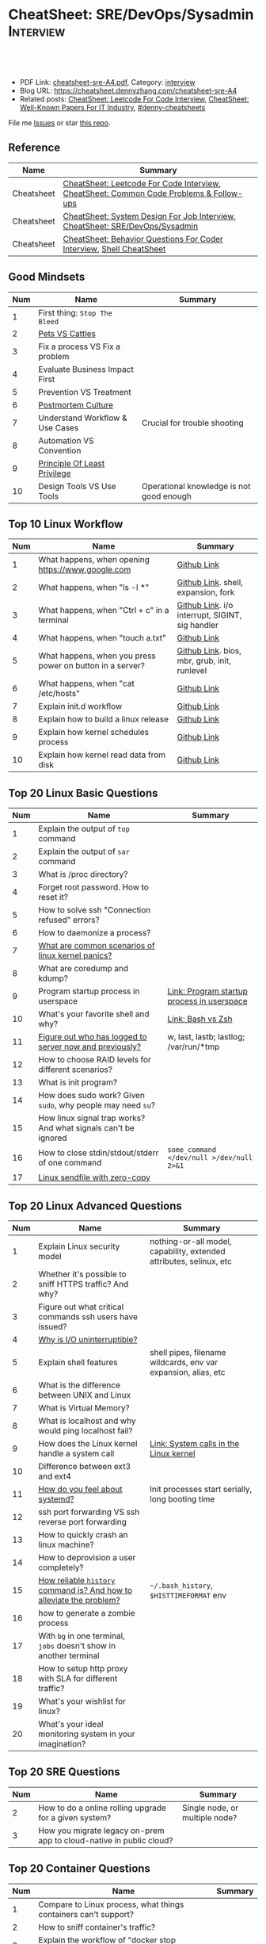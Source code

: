 * CheatSheet: SRE/DevOps/Sysadmin                                 :Interview:
:PROPERTIES:
:type:     interview
:export_file_name: cheatsheet-sre-A4.pdf
:END:

#+BEGIN_HTML
<a href="https://github.com/dennyzhang/cheatsheet.dennyzhang.com/tree/master/cheatsheet-sre-A4"><img align="right" width="200" height="183" src="https://www.dennyzhang.com/wp-content/uploads/denny/watermark/github.png" /></a>
<div id="the whole thing" style="overflow: hidden;">
<div style="float: left; padding: 5px"> <a href="https://www.linkedin.com/in/dennyzhang001"><img src="https://www.dennyzhang.com/wp-content/uploads/sns/linkedin.png" alt="linkedin" /></a></div>
<div style="float: left; padding: 5px"><a href="https://github.com/dennyzhang"><img src="https://www.dennyzhang.com/wp-content/uploads/sns/github.png" alt="github" /></a></div>
<div style="float: left; padding: 5px"><a href="https://www.dennyzhang.com/slack" target="_blank" rel="nofollow"><img src="https://www.dennyzhang.com/wp-content/uploads/sns/slack.png" alt="slack"/></a></div>
</div>

<br/><br/>
<a href="http://makeapullrequest.com" target="_blank" rel="nofollow"><img src="https://img.shields.io/badge/PRs-welcome-brightgreen.svg" alt="PRs Welcome"/></a>
#+END_HTML

- PDF Link: [[https://github.com/dennyzhang/cheatsheet.dennyzhang.com/blob/master/cheatsheet-sre-A4/cheatsheet-sre-A4.pdf][cheatsheet-sre-A4.pdf]], Category: [[https://cheatsheet.dennyzhang.com/category/interview/][interview]]
- Blog URL: https://cheatsheet.dennyzhang.com/cheatsheet-sre-A4
- Related posts: [[https://cheatsheet.dennyzhang.com/cheatsheet-leetcode-A4][CheatSheet: Leetcode For Code Interview]], [[https://cheatsheet.dennyzhang.com/cheatsheet-paper-A4][CheatSheet: Well-Known Papers For IT Industry]], [[https://github.com/topics/denny-cheatsheets][#denny-cheatsheets]]

File me [[https://github.com/dennyzhang/cheatsheet.dennyzhang.com/issues][Issues]] or star [[https://github.com/dennyzhang/cheatsheet.dennyzhang.com][this repo]].
** Reference
| Name       | Summary                                                                                |
|------------+----------------------------------------------------------------------------------------|
| Cheatsheet | [[https://cheatsheet.dennyzhang.com/cheatsheet-leetcode-A4][CheatSheet: Leetcode For Code Interview]], [[https://cheatsheet.dennyzhang.com/cheatsheet-followup-A4][CheatSheet: Common Code Problems & Follow-ups]] |
| Cheatsheet | [[https://cheatsheet.dennyzhang.com/cheatsheet-systemdesign-A4][CheatSheet: System Design For Job Interview]], [[https://cheatsheet.dennyzhang.com/cheatsheet-sre-A4][CheatSheet: SRE/DevOps/Sysadmin]]           |
| Cheatsheet | [[https://cheatsheet.dennyzhang.com/cheatsheet-behavior-A4][CheatSheet: Behavior Questions For Coder Interview]], [[https://cheatsheet.dennyzhang.com/cheatsheet-shell-A4][Shell CheatSheet]]                   |
** Good Mindsets
| Num | Name                            | Summary                                  |
|-----+---------------------------------+------------------------------------------|
|   1 | First thing: =Stop The Bleed=   |                                          |
|   2 | [[http://cloudscaling.com/blog/cloud-computing/the-history-of-pets-vs-cattle/][Pets VS Cattles]]                 |                                          |
|   3 | Fix a process VS Fix a problem  |                                          |
|   4 | Evaluate Business Impact First  |                                          |
|   5 | Prevention VS Treatment         |                                          |
|   6 | [[https://landing.google.com/sre/sre-book/chapters/postmortem-culture/][Postmortem Culture]]              |                                          |
|   7 | Understand Workflow & Use Cases | Crucial for trouble shooting             |
|   8 | Automation VS Convention        |                                          |
|   9 | [[https://en.wikipedia.org/wiki/Principle_of_least_privilege][Principle Of Least Privilege]]    |                                          |
|  10 | Design Tools VS Use Tools       | Operational knowledge is not good enough |
#+TBLFM: $1=@-1$1+1;N
** Top 10 Linux Workflow
| Num | Name                                                      | Summary                                         |
|-----+-----------------------------------------------------------+-------------------------------------------------|
|   1 | What happens, when opening https://www.google.com         | [[https://github.com/dennyzhang/cheatsheet.dennyzhang.com/blob/master/cheatsheet-sre-A4/LINUX_WORKFLOW.org#what-happens-when-opening-httpswwwgooglecom][Github Link]]                                     |
|   2 | What happens, when "ls -l *"                              | [[https://github.com/dennyzhang/cheatsheet.dennyzhang.com/blob/master/cheatsheet-sre-A4/LINUX_WORKFLOW.org#what-happens-when-ls--l-][Github Link]]. shell, expansion, fork             |
|   3 | What happens, when "Ctrl + c" in a terminal               | [[https://github.com/dennyzhang/cheatsheet.dennyzhang.com/blob/master/cheatsheet-sre-A4/LINUX_WORKFLOW.org#what-happens-when-ctrl--c-in-a-terminal][Github Link]]. i/o interrupt, SIGINT, sig handler |
|   4 | What happens, when "touch a.txt"                          | [[https://github.com/dennyzhang/cheatsheet.dennyzhang.com/blob/master/cheatsheet-sre-A4/LINUX_WORKFLOW.org#what-happens-when-touch-atxt][Github Link]]                                     |
|   5 | What happens, when you press power on button in a server? | [[https://github.com/dennyzhang/cheatsheet.dennyzhang.com/blob/master/cheatsheet-sre-A4/LINUX_WORKFLOW.org#what-happens-when-you-press-power-on-button-in-a-server][Github Link]]. bios, mbr, grub, init, runlevel    |
|   6 | What happens, when "cat /etc/hosts"                       | [[https://github.com/dennyzhang/cheatsheet.dennyzhang.com/blob/master/cheatsheet-sre-A4/LINUX_WORKFLOW.org#what-happens-when-cat-etchosts][Github Link]]                                     |
|   7 | Explain init.d workflow                                   | [[https://github.com/dennyzhang/cheatsheet.dennyzhang.com/blob/master/cheatsheet-sre-A4/LINUX_WORKFLOW.org#explain-initd-workflow][Github Link]]                                     |
|   8 | Explain how to build a linux release                      | [[https://github.com/dennyzhang/cheatsheet.dennyzhang.com/blob/master/cheatsheet-sre-A4/LINUX_WORKFLOW.org#explain-how-to-build-a-linux-release][Github Link]]                                     |
|   9 | Explain how kernel schedules process                      | [[https://github.com/dennyzhang/cheatsheet.dennyzhang.com/blob/master/cheatsheet-sre-A4/LINUX_WORKFLOW.org#explain-how-kernel-schedules-process][Github Link]]                                     |
|  10 | Explain how kernel read data from disk                    | [[https://github.com/dennyzhang/cheatsheet.dennyzhang.com/blob/master/cheatsheet-sre-A4/LINUX_WORKFLOW.org#explain-how-kernel-read-data-from-disk][Github Link]]                                     |
#+TBLFM: $1=@-1$1+1;N

** Top 20 Linux Basic Questions
| Num | Name                                                           | Summary                                    |
|-----+----------------------------------------------------------------+--------------------------------------------|
|   1 | Explain the output of =top= command                            |                                            |
|   2 | Explain the output of =sar= command                            |                                            |
|   3 | What is /proc directory?                                       |                                            |
|   4 | Forget root password. How to reset it?                         |                                            |
|   5 | How to solve ssh "Connection refused" errors?                  |                                            |
|   6 | How to daemonize a process?                                    |                                            |
|   7 | [[https://askubuntu.com/questions/35722/what-is-kernel-panic][What are common scenarios of linux kernel panics?]]              |                                            |
|   8 | What are coredump and kdump?                                   |                                            |
|   9 | Program startup process in userspace                           | [[https://0xax.gitbooks.io/linux-insides/Misc/linux-misc-4.html][Link: Program startup process in userspace]] |
|  10 | What's your favorite shell and why?                            | [[https://sunlightmedia.org/bash-vs-zsh/][Link: Bash vs Zsh]]                          |
|  11 | [[https://linoxide.com/linux-how-to/difference-between-utmp-wtmp-files-in-linux/][Figure out who has logged to server now and previously?]]        | w, last, lastb; lastlog; /var/run/*tmp     |
|  12 | How to choose RAID levels for different scenarios?             |                                            |
|  13 | What is init program?                                          |                                            |
|  14 | How does sudo work? Given =sudo=, why people may need =su=?    |                                            |
|  15 | How linux signal trap works? And what signals can't be ignored |                                            |
|  16 | How to close stdin/stdout/stderr of one command                | =some_command </dev/null >/dev/null 2>&1=  |
|  17 | [[https://jvns.ca/blog/2016/01/23/sendfile-a-new-to-me-system-call/][Linux sendfile with zero-copy]]                                  |                                            |
#+TBLFM: $1=@-1$1+1;N
** Top 20 Linux Advanced Questions
| Num | Name                                                                 | Summary                                                             |
|-----+----------------------------------------------------------------------+---------------------------------------------------------------------|
|   1 | Explain Linux security model                                         | nothing-or-all model, capability, extended attributes, selinux, etc |
|   2 | Whether it's possible to sniff HTTPS traffic? And why?               |                                                                     |
|   3 | Figure out what critical commands ssh users have issued?             |                                                                     |
|   4 | [[https://unix.stackexchange.com/questions/62697/why-is-i-o-uninterruptible][Why is I/O uninterruptible?]]                                          |                                                                     |
|   5 | Explain shell features                                               | shell pipes, filename wildcards, env var expansion, alias, etc      |
|   6 | What is the difference between UNIX and Linux                        |                                                                     |
|   7 | What is Virtual Memory?                                              |                                                                     |
|   8 | What is localhost and why would ping localhost fail?                 |                                                                     |
|   9 | How does the Linux kernel handle a system call                       | [[https://0xax.gitbooks.io/linux-insides/SysCall/linux-syscall-2.html][Link: System calls in the Linux kernel]]                              |
|  10 | Difference between ext3 and ext4                                     |                                                                     |
|  11 | [[https://www.tecmint.com/systemd-replaces-init-in-linux/][How do you feel about systemd?]]                                       | Init processes start serially, long booting time                    |
|  12 | ssh port forwarding VS ssh reverse port forwarding                   |                                                                     |
|  13 | How to quickly crash an linux machine?                               |                                                                     |
|  14 | How to deprovision a user completely?                                |                                                                     |
|  15 | [[https://www.thegeekstuff.com/2008/08/15-examples-to-master-linux-command-line-history/][How reliable =history= command is? And how to alleviate the problem?]] | =~/.bash_history=, =$HISTTIMEFORMAT= env                            |
|  16 | how to generate a zombie process                                     |                                                                     |
|  17 | With =bg= in one terminal, =jobs= doesn't show in another terminal   |                                                                     |
|  18 | How to setup http proxy with SLA for different traffic?              |                                                                     |
|  19 | What's your wishlist for linux?                                      |                                                                     |
|  20 | What's your ideal monitoring system in your imagination?             |                                                                     |
#+TBLFM: $1=@-1$1+1;N

** Top 20 SRE Questions
| Num | Name                                                                | Summary                                   |
|-----+---------------------------------------------------------------------+-------------------------------------------|
|   2 | How to do a online rolling upgrade for a given system?              | Single node, or multiple node?            |
|   3 | How you migrate legacy on-prem app to cloud-native in public cloud? |                                           |
#+TBLFM: $1=@-1$1+1;N

** Top 20 Container Questions
| Num | Name                                                            | Summary |
|-----+-----------------------------------------------------------------+---------|
|   1 | Compare to Linux process, what things containers can't support? |         |
|   2 | How to sniff container's traffic?                               |         |
|   3 | Explain the workflow of "docker stop $container_id"             |         |
#+TBLFM: $1=@-1$1+1;N

** Top 10 Networking Questions
| Num | Name                                                               | Summary                  |
|-----+--------------------------------------------------------------------+--------------------------|
|   1 | Difference between switch and router?                              | L2, L3                   |
|   2 | What is a DNS amplification attack?                                |                          |
|   3 | Difference between L2 and L3 switch?                               |                          |
|   4 | What is TCP SYN scan? How it's conducted?                          |                          |
|   5 | Which port ICMP is using?                                          | Neither TCP or UDP. [[https://learningnetwork.cisco.com/thread/120555][Link]] |
|   6 | Proxy server vs Loadbalancer. Proxy server vs Reverse proxy server |                          |
|   7 | Brief introduction about 802.1x                                    |                          |
|   8 | List =all methods= which can stop one ip ssh to the server         |                          |
|   9 | Explain how iptable routing rules works                            |                          |
#+TBLFM: $1=@-1$1+1;N

** SRE/System Engineering
| Num | Name      | Summary                                                                         |
|-----+-----------+---------------------------------------------------------------------------------|
|   1 | Reference | [[https://github.com/chassing/linux-sysadmin-interview-questions][Github: chassing/linux-sysadmin-interview-questions]], [[https://github.com/0xAX/linux-insides][Github: 0xAX/linux-insides]] |
|   2 | Reference | [[https://shivamkhandelwal.in/production-engineering-internship-interview-process-facebook/][Link: Facebook Production Engineering Internship Interview]]                      |
|   3 | Reference | [[https://syedali.net/engineer-interview-questions/][Link: SRE INTERVIEW QUESTIONS]]                                                   |
#+TBLFM: $1=@-1$1+1;N
** More Resources
License: Code is licensed under [[https://www.dennyzhang.com/wp-content/mit_license.txt][MIT License]].

https://syedali.net/engineer-interview-questions/

#+BEGIN_HTML
<a href="https://cheatsheet.dennyzhang.com"><img align="right" width="201" height="268" src="https://raw.githubusercontent.com/USDevOps/mywechat-slack-group/master/images/denny_201706.png"></a>

<a href="https://cheatsheet.dennyzhang.com"><img align="right" src="https://raw.githubusercontent.com/dennyzhang/cheatsheet.dennyzhang.com/master/images/cheatsheet_dns.png"></a>
#+END_HTML
* org-mode configuration                                           :noexport:
#+STARTUP: overview customtime noalign logdone showall
#+DESCRIPTION:
#+KEYWORDS:
#+LATEX_HEADER: \usepackage[margin=0.6in]{geometry}
#+LaTeX_CLASS_OPTIONS: [8pt]
#+LATEX_HEADER: \usepackage[english]{babel}
#+LATEX_HEADER: \usepackage{lastpage}
#+LATEX_HEADER: \usepackage{fancyhdr}
#+LATEX_HEADER: \pagestyle{fancy}
#+LATEX_HEADER: \fancyhf{}
#+LATEX_HEADER: \rhead{Updated: \today}
#+LATEX_HEADER: \rfoot{\thepage\ of \pageref{LastPage}}
#+LATEX_HEADER: \lfoot{\href{https://github.com/dennyzhang/cheatsheet.dennyzhang.com/tree/master/cheatsheet-sre-A4}{GitHub: https://github.com/dennyzhang/cheatsheet.dennyzhang.com/tree/master/cheatsheet-sre-A4}}
#+LATEX_HEADER: \lhead{\href{https://cheatsheet.dennyzhang.com/cheatsheet-sre-A4}{Blog URL: https://cheatsheet.dennyzhang.com/cheatsheet-sre-A4}}
#+AUTHOR: Denny Zhang
#+EMAIL:  denny@dennyzhang.com
#+TAGS: noexport(n)
#+PRIORITIES: A D C
#+OPTIONS:   H:3 num:t toc:nil \n:nil @:t ::t |:t ^:t -:t f:t *:t <:t
#+OPTIONS:   TeX:t LaTeX:nil skip:nil d:nil todo:t pri:nil tags:not-in-toc
#+EXPORT_EXCLUDE_TAGS: exclude noexport
#+SEQ_TODO: TODO HALF ASSIGN | DONE BYPASS DELEGATE CANCELED DEFERRED
#+LINK_UP:
#+LINK_HOME:
* TODO zsh: as a shell interpret, how difference zsh vs bash?      :noexport:
* #  --8<-------------------------- separator ------------------------>8-- :noexport:
* DONE ICMP has no ports and is neither TCP nor UDP.               :noexport:
  CLOSED: [2020-02-01 Sat 00:34]
https://learningnetwork.cisco.com/thread/120555

What exactly is the firewall rule? ICMP has no ports and is neither TCP nor UDP. ICMP is IP protocol 1 (see RFC792), TCP is IP protocol 6 (described in RFC793) and UDP is IP protocol 17(see RFC768). UDP and TCP have ports, ICMP has no ports, but types and codes. I would say: don't filter ICMP until you know exactly what you are doing. Do you remember the issues when DSL was introduced and some servers were not reachable anymore via DSL connection but were reachable via the proxy-server of the ISP? The reason for that effect was wrong ICMP filtering on the "server site" firewall: thoses firewalls have filtered out ICMP "fragmentation needed" packets, and the servers were configured to do PMTUD (which is best common pratice since many years). PMTUD (Path MTU Discovery) relies on receiving ICMP "fragmentation needed" packets, if the MTU for the complete way between source and destination has a lower MTU than the MTU between source and next hop. The server sends his data with "don't fragment bit" set and reduces the MTU for sent packets to that specific destination, if it receives "fragmentation needed" ICMP packets from some device "on the way". If there is a device on the way, that throws away that ICMP "fragmentation needed" packets, the server resends the dropped packets, that are too large to reach the destination without fragmentation, again and again with the same high MTU, and they will be dropped again and again ...

If you really want to filter ICMP. do never filter ICMP unreachables. I would prefer to never filter ICMP at all (but you may ratelimit ICMP). ICMP filtering will (in my opinion) not lead to much more security, but it will make it much harder to find misconfigurations and reasons for network issues. In my opinion the disadvantages of filtering ICMP are much more than the advantages doing so ...
* #  --8<-------------------------- separator ------------------------>8-- :noexport:
* TODO software/systems engineers                                  :noexport:
https://shivamkhandelwal.in/production-engineering-internship-interview-process-facebook/

Production Engineers at Facebook are hybrid software/systems engineers who ensure that Facebook's services run smoothly and have the capacity for future growth.

You might be confused and thinking of it as a regular Site Reliability Engineer (SRE) role, but it's much more than it. 


- Production Engineers
- SRE
- Software engineers
- Systems engineers

code, fundamentals of networks, UNIX, deployment and preferably other infrastructure services 
     like load balancing, caching, CDNs etc. 

If you read RFCs like you eat food, that is a plus. 😋
* TODO Difference between soft/hard links?                         :noexport:
* TODO Which system calls can list all files in current directory? :noexport:
* #  --8<-------------------------- separator ------------------------>8-- :noexport:
* TODO Sticky Bit? Which files have that set?                      :noexport:
* TODO How a URL resolve?                                          :noexport:
* TODO You are not able to serve files present in /var/www/htmlvia httpdprocess. :noexport:
https://shivamkhandelwal.in/production-engineering-internship-interview-process-facebook/

This round is the best thing about the whole process. You are typically not expected to write any code in this round. BUT are given an open-ended problem to solve. You need to talk aloud your strategy, debugging ideas, solutions and so on.

One random example will be: You are not able to serve files present in /var/www/htmlvia httpdprocess. What mistakes can you think of? How will you solve them?

You can think starting from file permissions, checking httpd config, iptables rules, and so on. There is no right answer but surely better answers when different candidates are compared.
* TODO write fairly sophisticated code involving pipes, threading, etc. :noexport:
https://shivamkhandelwal.in/production-engineering-internship-interview-process-facebook/
* TODO What xargs is?                                              :noexport:
* TODO Time related system calls in the Linux kernel               :noexport:
https://0xax.gitbooks.io/linux-insides/Timers/linux-timers-7.html
* TODO [#A] Synchronization primitives in the Linux kernel.        :noexport:
https://0xax.gitbooks.io/linux-insides/SyncPrim/
** TODO Spinlock                                                   :noexport:
 https://en.wikipedia.org/wiki/Spinlock
* TODO setup a linux quiz                                          :noexport:
* TODO Describe ways of process inter-communication                :noexport:
* TODO Important RFCs
| Num | Name                                                     | Summary |
|-----+----------------------------------------------------------+---------|
|   1 | [[https://www.rfc-editor.org/rfc/rfc1912.txt][RFC 1912]]-Common DNS operational and configuration errors |         |
#+TBLFM: $1=@-1$1+1;N
* #  --8<-------------------------- separator ------------------------>8-- :noexport:
* TODO What happens, when opening https://www.google.com           :noexport:
* TODO What happens, when pressing "Ctrl + c"                      :noexport:
* TODO How to setup http proxy with SLA for different traffic?     :noexport:
* TODO Difference between L2 and L3 switch?                        :noexport:
* #  --8<-------------------------- separator ------------------------>8-- :noexport:
* TODO What is /proc directory?                                    :noexport:
* TODO Compare to Linux process, what things containers can't support? :noexport:
* TODO Explain Linux Boot Process                                  :noexport:
* TODO How does the Linux kernel handle a system call              :noexport:
* #  --8<-------------------------- separator ------------------------>8-- :noexport:
* TODO Brief introduction about 802.1x                             :noexport:
* TODO [#A] What is a DNS amplification attack?                    :noexport:
Why is DNS amplification a valid attack as opposed to ... say HTTP amplifcation attack? I.e. What is so special about DNS that allow this attack to be carried out?
* TODO What is TCP SYN scan? How it's conducted?                   :noexport:
* TODO What's your wishlist for linux?                             :noexport:
* TODO Explain how iptable routing rules works                     :noexport:
* TODO Why kube-proxy change from iptables to ipvs                 :noexport:
https://www.projectcalico.org/comparing-kube-proxy-modes-iptables-or-ipvs/
* TODO ip access control                                           :noexport:
I have a dynamic IP. I want to prevent people from accessing my server (assume over all ports and things). Except me. I want to access the server. Tell me how that works if it works at all. How does your answer change if I say that my LAN IP is sonehow set to static? How does it change when I say that I somehow have a public IP?
* TODO What is tty in ssh?                                         :noexport:
* TODO Forget root password. How to reset it?                      :noexport:
* TODO how does sudo work?                                         :noexport:
* TODO What is localhost and why would ping localhost fail?        :noexport:
* TODO [#A] What is init program?                                  :noexport:
* TODO How linux signal trap works?                                :noexport:
* TODO Network serving model: select, poll vs epoll                :noexport:
* TODO sniff https traffic                                         :noexport:
* #  --8<-------------------------- separator ------------------------>8-- :noexport:
* TODO [#A] Describe the general file system hierarchy of a Linux system. :noexport:
* TODO Does free memory exist on Linux?                            :noexport:
* HALF How to search for the string "my konfu is the best" in files of a directory recursively? :noexport:
* TODO I get "command not found" when I run ifconfig -a. What can be wrong?
* HALF What commands do you know that can be used to check DNS records? :noexport:
* TODO How to add a new system user without login permissions?     :noexport:
* TODO How do you set the mail address of the root/a user?         :noexport:
* TODO What does CTRL-d do?                                        :noexport:
* TODO What is the difference between UNIX and Linux.              :noexport:
* TODO What is the difference between Telnet and SSH?              :noexport:
* TODO [#A] Walk me through the steps in booting into single user mode to troubleshoot a problem. :noexport:
* TODO linux tool: tee, cut, tac, sar, netstat                     :noexport:
* TODO linux tool: less vs more                                    :noexport:
* TODO [#A] What does & disown after a command do?                 :noexport:
* #  --8<-------------------------- separator ------------------------>8-- :noexport:
* TODO What is a packet filter and how does it work?               :noexport:
* TODO [#A] What is Virtual Memory?                                :noexport:
* TODO What is swap and what is it used for?                       :noexport:
* TODO What is an A record, an NS record, a PTR record, a CNAME record, an MX record? :noexport:
* TODO Are there any other RRs and what are they used for?         :noexport:
* TODO What is the difference between hardlinks and symlinks? What happens when you remove the source to a symlink/hardlink? :noexport:
* TODO [#A] What is an inode and what fields are stored in an inode? :noexport:
* TODO How to force/trigger a file system check on next reboot?    :noexport:
* TODO What is SNMP and what is it used for?                       :noexport:
* TODO What is a runlevel and how to get the current runlevel?     :noexport:
* TODO What is SSH port forwarding?                                :noexport:
* TODO ssh port forwarding vs ssh reverse port forwarding          :noexport:
* TODO What is the difference between local and remote port forwarding? :noexport:
* #  --8<-------------------------- separator ------------------------>8-- :noexport:
* TODO What are the steps to add a user to a system without using useradd/adduser? :noexport:
* TODO [#A] What is MAJOR and MINOR numbers of special files?      :noexport:
* TODO [#A] Describe the mknod command and when you'd use it.      :noexport:
* TODO Describe a scenario when you get a "filesystem is full" error, but 'df' shows there is free space. :noexport:
* TODO Describe a scenario when deleting a file, but 'df' not showing the space being freed. :noexport:
* TODO [#A] Describe how 'ps' works                                :noexport:
* TODO Explain briefly each one of the process states.             :noexport:
* TODO how to generate a zombie process                            :noexport:
* TODO Describe briefly the steps you need to take in order to create and install a valid certificate for the site https://foo.example.com. :noexport:
* #  --8<-------------------------- separator ------------------------>8-- :noexport:
* TODO [#A] Which Linux file types do you know?                    :noexport:
https://opensource.com/life/16/10/introduction-linux-filesystems
* TODO What is the difference between exec and fork?               :noexport:
* TODO How many NTP servers would you configure in your local ntp.conf? :noexport:
* TODO How can you get Host, Channel, ID, LUN of SCSI disk?        :noexport:
* TODO What is bash quick substitution/caret replace(^x^y)?        :noexport:
* TODO [#A] What is a tarpipe (or, how would you go about copying everything, including hardlinks and special files, from one server to another)? :noexport:
* TODO How can you tell if the httpd package was already installed? :noexport:
* TODO How can you list the contents of a package?                 :noexport:
* TODO Can you explain to me the difference between block based, and object based storage? :noexport:
* TODO Why SIGTSTP signal is designed to be unable to be trapped?  :noexport:
https://www.systutorials.com/5510/catching-the-signal-sent-by-kill-in-c-on-linux/
https://major.io/2009/06/15/two-great-signals-sigstop-and-sigcont/
* TODO What is the Linux Standard Base?                            :noexport:
* TODO Did you ever create RPM's, DEB's or solaris pkg's?          :noexport:
* TODO Describe the linux boot process with as much detail as possible, starting from when the system is powered on and ending when you get a prompt. :noexport:
* #  --8<-------------------------- separator ------------------------>8-- :noexport:
* TODO [#A] What's a chroot jail?                                  :noexport:
* TODO When trying to umount a directory it says it's busy, how to find out which PID holds the directory? :noexport:
* TODO [#A] What's LD_PRELOAD and when it's used?                  :noexport:
* TODO What are cgroups? Can you specify a scenario where you could use them? :noexport:
* TODO A running process gets EAGAIN: Resource temporarily unavailable on reading a socket. How can you close this bad socket/file descriptor without killing the process? :noexport:
* TODO [#A] How do you change TCP stack buffers? How do you calculate it? :noexport:
* TODO What is Huge Tables? Why isn't it enabled by default? Why and when use it? :noexport:
* TODO What is LUKS? How to use it?                                :noexport:
* #  --8<-------------------------- separator ------------------------>8-- :noexport:
* TODO [#A] What is the difference between a process and a thread? And parent and child processes after a fork system call? :noexport:
* TODO [#A] What is localhost and why would ping localhost fail?   :noexport:
* #  --8<-------------------------- separator ------------------------>8-- :noexport:
* TODO What is a Linux kernel module?                              :noexport:
* TODO [#A] What is the sticky bit?                                :noexport:
* TODO [#A] What does the immutable bit do to a file?              :noexport:
* #  --8<-------------------------- separator ------------------------>8-- :noexport:
* TODO [#A] Describe briefly how HTTPS works                       :noexport:
* TODO HTTP proxy and reverse http proxy                           :noexport:
* TODO Describe the general file system hierachy of a linux system :noexport:
* TODO [#A] process table                                          :noexport:
* #  --8<-------------------------- separator ------------------------>8-- :noexport:
* TODO what happen when you power on linux system, system call,paging之类的 :noexport:
* TODO [#A] 问了什么是virtual memory                               :noexport:
* TODO [#A] explain the output of vmstat                           :noexport:
** What is *st* in cpu section?
st: time stolen from this vm by the hypervisor
** doc
#+BEGIN_EXAMPLE
[ec2-user@ip-172-31-17-39 ~]$ vmstat
procs -----------memory---------- ---swap-- -----io---- -system-- ------cpu-----
 r  b   swpd   free   buff  cache   si   so    bi    bo   in   cs us sy id wa st
 0  0      0  89348  37988 302376    0    0     8    25   25   64  4  1 95  0  0
#+END_EXAMPLE

man vmstat
#+BEGIN_EXAMPLE
FIELD DESCRIPTION FOR VM MODE
   Procs
       r: The number of runnable processes (running or waiting for run time).
       b: The number of processes in uninterruptible sleep.

   Memory
       swpd: the amount of virtual memory used.
       free: the amount of idle memory.
       buff: the amount of memory used as buffers.
       cache: the amount of memory used as cache.
       inact: the amount of inactive memory.  (-a option)
       active: the amount of active memory.  (-a option)

   Swap
       si: Amount of memory swapped in from disk (/s).
       so: Amount of memory swapped to disk (/s).

   IO
       bi: Blocks received from a block device (blocks/s).
       bo: Blocks sent to a block device (blocks/s).

   System
       in: The number of interrupts per second, including the clock.
       cs: The number of context switches per second.

   CPU
       These are percentages of total CPU time.
       us: Time spent running non-kernel code.  (user time, including nice time)
       sy: Time spent running kernel code.  (system time)
       id: Time spent idle.  Prior to Linux 2.5.41, this includes IO-wait time.
       wa: Time spent waiting for IO.  Prior to Linux 2.5.41, included in idle.
       st: Time stolen from a virtual machine.  Prior to Linux 2.6.11, unknown.

FIELD DESCRIPTION FOR DISK MODE
   Reads
       total: Total reads completed successfully
       merged: grouped reads (resulting in one I/O)
       sectors: Sectors read successfully
       ms: milliseconds spent reading
   Writes
       total: Total writes completed successfully
       merged: grouped writes (resulting in one I/O)
       sectors: Sectors written successfully
       merged: grouped writes (resulting in one I/O)
       sectors: Sectors written successfully
       ms: milliseconds spent writing

   IO
       cur: I/O in progress
       s: seconds spent for I/O

FIELD DESCRIPTION FOR DISK PARTITION MODE
       reads: Total number of reads issued to this partition
       read sectors: Total read sectors for partition
       writes : Total number of writes issued to this partition
       requested writes: Total number of write requests made for partition

FIELD DESCRIPTION FOR SLAB MODE
       cache: Cache name
       num: Number of currently active objects
       total: Total number of available objects
       size: Size of each object
       pages: Number of pages with at least one active object
#+END_EXAMPLE
* TODO [#A] How to choose RAID levels for different scenarios?     :noexport:
| Name    | Summary                          |
|---------+----------------------------------|
| Raid 0  | disk striping                    |
| Raid 1  | disk mirroring                   |
| Raid 2  |                                  |
| Raid 3  |                                  |
| Raid 4  |                                  |
| Raid 5  |                                  |
| Raid 6  |                                  |
| Raid 10 | combination of RAID 1 and RAID 0 |
* HALF zombie process VS orphan proces                             :noexport:
- zombie: process has died, but entry in process table hasn't been cleaned up
- orphan: parent has died, child still running. Orphans are adopted by init process
** Why kill signal doesn't work for zombie process?
https://en.wikipedia.org/wiki/Zombie_process
* #  --8<-------------------------- separator ------------------------>8-- :noexport:
* TODO [#A] Understand Kernel                                      :noexport:
* HALF [#A] memory: virtual memory vs physical memory vs swap memory :noexport:
Virtual memory is an abstraction of the main memory. I

Virtual memory/swap is used when the RAM is filled. It's stored on hard drive.

http://www.differencebetween.info/difference-between-virtual-memory-and-swap-memory
** HALF virtual memory vs swap space
https://stackoverflow.com/questions/4970421/whats-the-difference-between-virtual-memory-and-swap-space

- Simply put, virtual memory is a combination of RAM and disk space that running processes can use.
- Swap space is the portion of virtual memory that is on the hard disk, used when RAM is full.
** TODO Virtual memory uses a process called paging.
** HALF 32bit CPU is limited to 4gb virtual memory                 :noexport:
https://stackoverflow.com/questions/4970421/whats-the-difference-between-virtual-memory-and-swap-space
** DONE Linux has two forms of swap space: swap partition and swap file
* TODO process vs thread  :noexport:
   CLOSED: [2020-02-12 Wed 14:26]
 Process: stack, heap, text and data
 Thread: own stack; shared heap, text and data
* TODO [#A] Process table                                          :noexport:
** Process context switch
- Store process context to process table
- Load the process context of new scheduld process
- Pass the control to kernel
* TODO How to daemonize a process                                  :noexport:
* #  --8<-------------------------- separator ------------------------>8-- :noexport:
* TODO What happens, when opening https://www.google.com           :noexport:
* HALF What happens, when pressing power on in a linux box         :noexport:
- BIOS (Basic Input/Output System execute MBR)
  Network boot, boot from CD
- MBR (Master Boot Record executes GRUB)
  Choose linux kernel
- GRUB (Grand unified bootloader executes kernel)
- Kernel (Kernel executes /sbin/init)
- Init (Init executes runlevel programs)
- Runlevel (Runlevel programs are executed from /etc/rc.d/rc*.d/)
* HALF What happens, when running "ls -l *"                        :noexport:
- Shell get user input from device
- Check for expansion and alias
- Check built-in
- Check PATH
- Fork and execute program in the child process
  fork(): clone parent process
  execve(): run command of ls
- Upon completion, the child process will terminate and control will be returned to the parent process.
* #  --8<-------------------------- separator ------------------------>8-- :noexport:
* TODO [#A] fork() vs execve()                                     :noexport:
* TODO bootloader                                                  :noexport:
* TODO [#A] init1                                                  :noexport:
- All linux processes are created by init1 process
* TODO [#A] How linux read data from disk                          :noexport:
- Paging
- cpu iowait
* TODO Describe the relationship between Kernel and Shell          :noexport:
* TODO TCP vs Socket                                               :noexport:
* #  --8<-------------------------- separator ------------------------>8-- :noexport:
* TODO regexp: Count number of character matches in a string (Regex only)? :noexport:
https://stackoverflow.com/questions/37448266/count-number-of-character-matches-in-a-string-regex-only
* TODO TCP传输过程对packet的处理                                   :noexport:
https://www.1point3acres.com/bbs/forum.php?mod=viewthread&tid=306208&highlight=SRE
* TODO TCP对duplicate ACK的处理                                    :noexport:
https://www.1point3acres.com/bbs/forum.php?mod=viewthread&tid=306208&highlight=SRE
* TODO linux能handle最多多少个process                              :noexport:
https://www.1point3acres.com/bbs/forum.php?mod=viewthread&tid=306208&highlight=SRE
* TODO linux file locking                                          :noexport:
https://gavv.github.io/articles/file-locks/
https://www.alibabacloud.com/help/doc-detail/45213.htm
https://nullprogram.com/blog/2016/08/03/
** What If Two Processes Write to the Same File Simultaneously
https://walkerlala.github.io/archive/what-if-write-to-the-same-file.html

- FD table per process
- FD table system-wise
- Inode table system-wise
